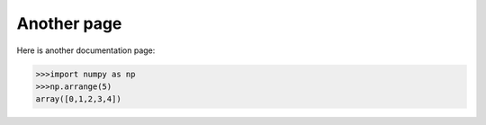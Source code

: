 Another page
============

Here is another documentation page:

.. code-block:: python

  >>>import numpy as np
  >>>np.arrange(5)
  array([0,1,2,3,4])
